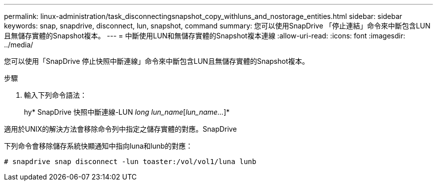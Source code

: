 ---
permalink: linux-administration/task_disconnectingsnapshot_copy_withluns_and_nostorage_entities.html 
sidebar: sidebar 
keywords: snap, snapdrive, disconnect, lun, snapshot, command 
summary: 您可以使用SnapDrive 「停止連結」命令來中斷包含LUN且無儲存實體的Snapshot複本。 
---
= 中斷使用LUN和無儲存實體的Snapshot複本連線
:allow-uri-read: 
:icons: font
:imagesdir: ../media/


[role="lead"]
您可以使用「SnapDrive 停止快照中斷連線」命令來中斷包含LUN且無儲存實體的Snapshot複本。

.步驟
. 輸入下列命令語法：
+
hy* SnapDrive 快照中斷連線-LUN _long lun_name_[_lun_name..._]*



適用於UNIX的解決方法會移除命令列中指定之儲存實體的對應。SnapDrive

下列命令會移除儲存系統快顯通知中指向luna和lunb的對應：

[listing]
----
# snapdrive snap disconnect -lun toaster:/vol/vol1/luna lunb
----
